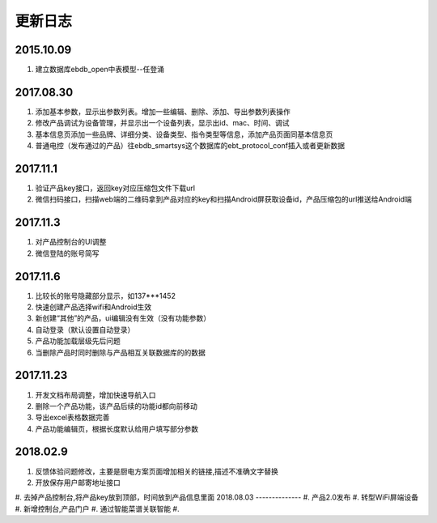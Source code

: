 更新日志
========

2015.10.09
-----------
#.  建立数据库ebdb_open中表模型--任登涌

2017.08.30
-----------
#.  添加基本参数，显示出参数列表。增加一些编辑、删除、添加、导出参数列表操作
#.  修改产品调试为设备管理，并显示出一个设备列表，显示出id、mac、时间、调试
#.  基本信息页添加一些品牌、详细分类、设备类型、指令类型等信息，添加产品页面同基本信息页
#.  普通电控（发布通过的产品）往ebdb_smartsys这个数据库的ebt_protocol_conf插入或者更新数据

2017.11.1
-----------
#.  验证产品key接口，返回key对应压缩包文件下载url
#.  微信扫码接口，扫描web端的二维码拿到产品对应的key和扫描Android屏获取设备id，产品压缩包的url推送给Android端

2017.11.3
----------
#. 对产品控制台的UI调整
#. 微信登陆的账号简写

2017.11.6
----------
#. 比较长的账号隐藏部分显示，如137***1452
#. 快速创建产品选择wifi和Android生效
#. 新创建“其他”的产品，ui编辑没有生效（没有功能参数）
#. 自动登录（默认设置自动登录）
#. 产品功能加载层级先后问题
#. 当删除产品时同时删除与产品相互关联数据库的的数据

2017.11.23
-----------
#. 开发文档布局调整，增加快速导航入口
#. 删除一个产品功能，该产品后续的功能id都向前移动
#. 导出excel表格数据完善
#. 产品功能编辑页，根据长度默认给用户填写部分参数

2018.02.9
--------------
#. 反馈体验问题修改，主要是厨电方案页面增加相关的链接,描述不准确文字替换
#. 开放保存用户邮寄地址接口
#. 去掉产品控制台,将产品key放到顶部，时间放到产品信息里面
2018.08.03
--------------
#. 产品2.0发布
#. 转型WiFi屏端设备
#. 新增控制台,产品门户
#. 通过智能菜谱关联智能
#.

